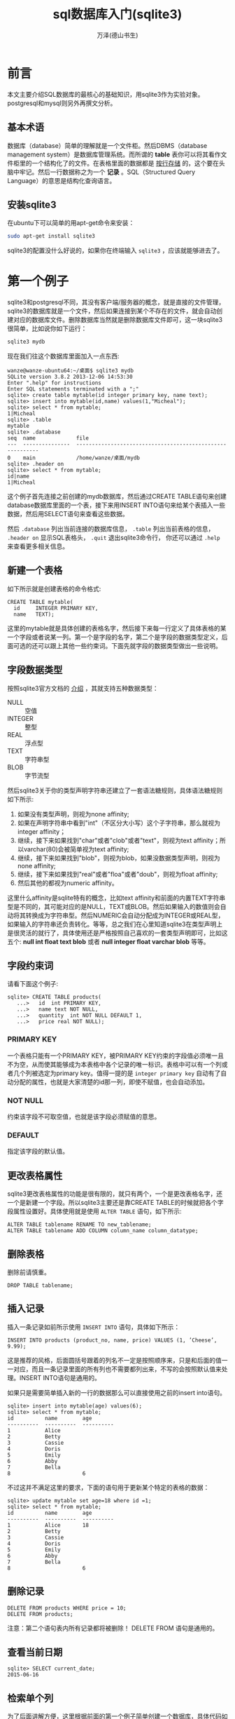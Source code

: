 #+LATEX_CLASS: article
#+LATEX_CLASS_OPTIONS:[11pt,oneside]
#+LATEX_HEADER: \usepackage{article}



#+TITLE: sql数据库入门(sqlite3)
#+AUTHOR: 万泽(德山书生)
#+CREATOR: wanze(<a href="mailto:a358003542@163.com">a358003542@163.com</a>)
#+DESCRIPTION: 制作者邮箱：a358003542@gmail.com


* 前言
本文主要介绍SQL数据库的最核心的基础知识，用sqlite3作为实验对象。postgresql和mysql则另外再撰文分析。

** 基本术语
数据库（database）简单的理解就是一个文件柜。然后DBMS（database management system）是数据库管理系统。而所谓的 *table* 表你可以将其看作文件柜里的一个结构化了的文件。在表格里面的数据都是 _按行存储_ 的，这个要在头脑中牢记。然后一行数据称之为一个 *记录* 。SQL（Structured Query Language）的意思是结构化查询语言。



** 安装sqlite3
在ubuntu下可以简单的用apt-get命令来安装：
#+BEGIN_SRC sh
sudo apt-get install sqlite3
#+END_SRC

sqlite3的配置没什么好说的，如果你在终端输入 ~sqlite3~ ，应该就能够进去了。


* 第一个例子
sqlite3和postgresql不同，其没有客户端/服务器的概念，就是直接的文件管理，sqlite3的数据库就是一个文件，然后如果连接到某个不存在的文件，就会自动创建对应的数据库文件。删除数据库当然就是删除数据库文件即可，这一块sqlite3很简单，比如说你如下运行：

#+BEGIN_SRC sh
sqlite3 mydb
#+END_SRC

现在我们往这个数据库里面加入一点东西:
#+BEGIN_EXAMPLE
wanze@wanze-ubuntu64:~/桌面$ sqlite3 mydb
SQLite version 3.8.2 2013-12-06 14:53:30
Enter ".help" for instructions
Enter SQL statements terminated with a ";"
sqlite> create table mytable(id integer primary key, name text);
sqlite> insert into mytable(id,name) values(1,"Micheal");
sqlite> select * from mytable;
1|Micheal
sqlite> .table
mytable
sqlite> .database
seq  name             file                                                      
---  ---------------  ----------------------------------------------------------
0    main             /home/wanze/桌面/mydb                                   
sqlite> .header on 
sqlite> select * from mytable;
id|name
1|Micheal
#+END_EXAMPLE


这个例子首先连接之前创建的mydb数据库，然后通过CREATE TABLE语句来创建database数据库里面的一个表，接下来用INSERT INTO语句来给某个表插入一些数据，然后用SELECT语句来查看这些数据。

然后 ~.database~ 列出当前连接的数据库信息， ~.table~ 列出当前表格的信息， ~.header on~ 显示SQL表格头， ~.quit~ 退出sqlite3命令行， 你还可以通过 ~.help~ 来查看更多相关信息。


** 新建一个表格
如下所示就是创建表格的命令格式:
#+BEGIN_EXAMPLE
CREATE TABLE mytable(
  id     INTEGER PRIMARY KEY, 
  name   TEXT);
#+END_EXAMPLE

这里的mytable就是具体创建的表格名字，然后接下来每一行定义了具体表格的某一个字段或者说某一列。第一个是字段的名字，第二个是字段的数据类型定义，后面可选的还可以跟上其他一些约束词。下面先就字段的数据类型做出一些说明。

** 字段数据类型
按照sqlite3官方文档的 [[https://www.sqlite.org/datatype3.html][介绍]] ，其就支持五种数据类型：

- NULL :: 空值
- INTEGER :: 整型
- REAL :: 浮点型
- TEXT :: 字符串型
- BLOB :: 字节流型

然后sqlite3关于你的类型声明字符串还建立了一套语法糖规则，具体语法糖规则如下所示:

1. 如果没有类型声明，则视为none affinity;
1. 如果在声明字符串中看到"int"（不区分大小写）这个子字符串，那么就视为integer affinity；
2. 继续，接下来如果找到"char"或者"clob"或者"text"，则视为text affinity；所以varchar(80)会被简单视为text affinity;
3. 继续，接下来如果找到"blob"，则视为blob，如果没数据类型声明，则视为none affinity;
4. 继续，接下来如果找到"real"或者"floa"或者"doub"，则视为float affinity;
5. 然后其他的都视为numeric affinity。

这里什么affinity是sqlite特有的概念，比如text affinity和前面的内置TEXT字符串型是不同的，其可能对应的是NULL，TEXT或BLOB。然后如果输入的数值则会自动将其转换成为字符串型。然后NUMERIC会自动分配成为INTEGER或REAL型，如果输入的字符串还负责转化。等等，总之我们在心里知道sqlite3在类型声明上是很灵活的就行了，具体使用还是严格按照自己喜欢的一套类型声明即可，比如这五个: *null int float text blob* 或者 *null integer float varchar blob* 等等。

** 字段约束词
请看下面这个例子:
#+BEGIN_EXAMPLE
sqlite> CREATE TABLE products(
   ...>   id  int PRIMARY KEY,
   ...>   name text NOT NULL,
   ...>   quantity  int NOT NULL DEFAULT 1,
   ...>   price real NOT NULL);
#+END_EXAMPLE

*** PRIMARY KEY
一个表格只能有一个PRIMARY KEY，被PRIMARY KEY约束的字段值必须唯一且不为空，从而使其能够成为本表格中各个记录的唯一标识。表格中可以有一个列或者几个列被选定为primary key。值得一提的是 ~integer primary key~ 自动有了自动分配的属性，也就是大家清楚的id那一列，即使不赋值，也会自动添加。

*** NOT NULL
约束该字段不可取空值，也就是该字段必须赋值的意思。

*** DEFAULT
指定该字段的默认值。




** 更改表格属性
sqlite3更改表格属性的功能是很有限的，就只有两个，一个是更改表格名字，还一个是新建一个字段。所以sqlite3主要还是靠CREATE TABLE的时候就把各个字段属性设置好。具体使用就是使用 ~ALTER TABLE~ 语句，如下所示:

#+BEGIN_EXAMPLE
ALTER TABLE tablename RENAME TO new_tablename;
ALTER TABLE tablename ADD COLUMN column_name column_datatype;
#+END_EXAMPLE


** 删除表格
删除前请慎重。
#+BEGIN_EXAMPLE
DROP TABLE tablename;
#+END_EXAMPLE



** 插入记录
插入一条记录如前所示使用 ~INSERT INTO~ 语句，具体如下所示：

#+BEGIN_EXAMPLE
INSERT INTO products (product_no, name, price) VALUES (1, ’Cheese’, 9.99);
#+END_EXAMPLE

这是推荐的风格，后面圆括号跟着的列名不一定是按照顺序来，只是和后面的值一一对应，而且一条记录里面的所有列也不需要都列出来，不写的会按照默认值来处理。INSERT INTO语句是通用的。

如果只是需要简单插入新的一行的数据那么可以直接使用之前的insert into语句。
#+BEGIN_EXAMPLE
sqlite> insert into mytable(age) values(6);
sqlite> select * from mytable;
id          name        age
----------  ----------  ----------
1           Alice
2           Betty
3           Cassie
4           Doris
5           Emily
6           Abby
7           Bella
8                       6
#+END_EXAMPLE
不过这并不满足这里的要求，下面的语句用于更新某个特定的表格的数据：
#+BEGIN_EXAMPLE
sqlite> update mytable set age=18 where id =1;
sqlite> select * from mytable;
id          name        age
----------  ----------  ----------
1           Alice       18
2           Betty
3           Cassie
4           Doris
5           Emily
6           Abby
7           Bella
8                       6
#+END_EXAMPLE



** 删除记录
#+BEGIN_EXAMPLE
DELETE FROM products WHERE price = 10;
DELETE FROM products;
#+END_EXAMPLE

注意：第二个语句表内所有记录都将被删除！ DELETE FROM 语句是通用的。



** 查看当前日期
#+BEGIN_EXAMPLE
sqlite> SELECT current_date;
2015-06-16
#+END_EXAMPLE



** 检索单个列
为了后面讲解方便，这里根据前面的第一个例子简单创建一个数据库，具体代码如下：
#+BEGIN_EXAMPLE
~$ sqlite3 test.db

sqlite> CREATE TABLE mytable(id INTEGER PRIMARY KEY, name TEXT);
sqlite> INSERT INTO mytable(id,name) values(1,'Alice');
sqlite> INSERT INTO mytable(id,name) values(2,'Betty');
sqlite> INSERT INTO mytable(id,name) values(3,'Cassie');
sqlite> INSERT INTO mytable(id,name) values(4,'Doris');
sqlite> INSERT INTO mytable(id,name) values(5,'Emily');
sqlite> .header on
sqlite> .mode column
sqlite> SELECT * FROM mytable;
id          name
----------  ----------
1           Alice
2           Betty
3           Cassie
4           Doris
5           Emily
#+END_EXAMPLE

检索单个列的语法如下：

#+BEGIN_EXAMPLE
sqlite> SELECT id FROM mytable;
id
----------
1
2
3
4
5
#+END_EXAMPLE

** 检索多个列
多个列就是写上多个列名，列名之间用逗号隔开。检索所有列就是列名用通配符"*"来匹配所有列。

** 排序
用SELECT语句默认情况是没有排序的，如果需要排序则需要使用ORDER BY字句。现在又插入几个新名字：

#+BEGIN_EXAMPLE
sqlite> INSERT INTO mytable(id,name) values(6,'Abby');
sqlite> INSERT INTO mytable(id,name) values(7,'Bella');
#+END_EXAMPLE

如果我们需要输入结果按照name来排序则：

#+BEGIN_EXAMPLE
sqlite> SELECT id,name FROM mytable ORDER BY name;
id          name
----------  ----------
6           Abby
1           Alice
7           Bella
2           Betty
3           Cassie
4           Doris
5           Emily
#+END_EXAMPLE



** 按多个列排序
首先更新之前的表格的一些数据。
#+BEGIN_EXAMPLE
sqlite> ALTER TABLE mytable ADD COLUMN age int;
sqlite> UPDATE mytable set age=18 WHERE id=1;
sqlite> update mytable set age=20 where id =2;
sqlite> update mytable set age=6 where id =3;
sqlite> update mytable set age=25 where id =4;
sqlite> update mytable set age=30 where id =5;
sqlite> update mytable set age=66 where id =6;
sqlite> update mytable set age=20 where id =7;
sqlite> INSERT INTO mytable(id,name,age) values(8,'Alice',20);
sqlite> SELECT * FROM mytable;
id          name        age
----------  ----------  ----------
1           Alice       18
2           Betty       20
3           Cassie      6
4           Doris       25
5           Emily       30
6           Abby        66
7           Bella       20
8           Alice       20
#+END_EXAMPLE

现在开始按多个列排序：
#+BEGIN_EXAMPLE
sqlite> SELECT * FROM mytable ORDER BY name , age;
id          name        age
----------  ----------  ----------
6           Abby        66
1           Alice       18
8           Alice       20
7           Bella       20
2           Betty       20
3           Cassie      6
4           Doris       25
5           Emily       30
#+END_EXAMPLE
我们看到首先按name排序，如果名字相同则按age排序。

** 降序排序
ORDER BY字句默认排序是升序，如果想要其为降序则使用DESC关键词，如下所示:

#+BEGIN_EXAMPLE
sqlite> SELECT * FROM mytable ORDER BY name , age DESC;
id          name        age
----------  ----------  ----------
6           Abby        66
8           Alice       20
1           Alice       18
7           Bella       20
2           Betty       20
3           Cassie      6
4           Doris       25
5           Emily       30
#+END_EXAMPLE
DESC关键词要放在想要降序排序的列的后面。如果想要多个列降序排序，则那些列 _都要加上DESC关键词_ 。


** 过滤数据
SQL用WHERE字句来达到查询时过滤数据的功能，如果同时有WHERE字句和ORDER BY字句，则ORDER BY字句要放在后面。

一个简单的例子如下所示:
#+BEGIN_EXAMPLE
sqlite> SELECT * FROM mytable WHERE age < 30;
id          name        age       
----------  ----------  ----------
1           Alice       18        
2           Betty       20        
3           Cassie      6         
4           Doris       25        
7           Bella       20        
8           Alice       20
#+END_EXAMPLE

如果后面的值是字符串则需要加上单引号，如: 'string' ，这些比较符号的含义都是一目了然的，如: = , <> , != , < , <= , !< , > , >= ,!> 。此外还有 *BETWEEN* 在两个值之间， *IS NULL* 为NULL值。

BETWEEN的使用如下:
#+BEGIN_EXAMPLE
SELECT prod_name, prod_price
FROM Products
WHERE prod_price BETWEEN 5 AND 10;
#+END_EXAMPLE

NULL 无值，它与字段包含0，空字符串等不同。 *IS NULL* 用法如下:
#+BEGIN_EXAMPLE
SELECT prod_name
FROM Products
WHERE prod_price IS NULL;
#+END_EXAMPLE



* 第二个例子
第二个例子将更加大型和更具现实意义。我们将通过创建一个sql文件，刷入sqlite3命令的形式来创建这个数据库。

#+BEGIN_SRC bash
sqlite3 sqlite3_learning_example.db < sqlite3_learning_example.sql
#+END_SRC

** 创建表格
#+BEGIN_SRC sqlite3
create table if not exists department
 (dept_id int primary key,
  name varchar not null
 );
#+END_SRC

sqlite3的 ~int primary key~ 一起是个约束词，这样写就不用写not null或者autoincrement了，然后sqlite3和mysql不一样，其约束词就是直接跟在列名后面的。

#+BEGIN_SRC sqlite3
create table if not exists branch
 (branch_id int  primary key,
  name varchar not null,
  address varchar,
  city varchar,
  state varchar,
  zip varchar
 );
#+END_SRC

** 外键引用
外键引用在sqlite3中必须加上这一行设置:
#+BEGIN_EXAMPLE
PRAGMA foreign_keys = ON;
#+END_EXAMPLE

然后后面加入外键引用的语法和mysql有点类似，除了没有constraint pk_product_type这一描述外。然后sqlite3里面并没有 *date* 类型的，其内部会自动处理为text,int或real等类型。但我们在声明的时候还是可以这样写的，然后值得一提的是sqlite3里面有一些date相关函数支持。

关于外键引用更多信息请参看官方文档的 [[https://www.sqlite.org/foreignkeys.html][这里]] 。

#+BEGIN_SRC sqlite3
PRAGMA foreign_keys = ON;

create table if not exists employee
 (emp_id int  primary key,
  fname varchar not null,
  lname varchar not null,
  start_date date not null,
  end_date date,
  superior_emp_id int ,
  dept_id int ,
  title varchar,
  assigned_branch_id int ,
    foreign key (superior_emp_id) references employee (emp_id),
    foreign key (dept_id) references department (dept_id),
    foreign key (assigned_branch_id) references branch (branch_id)
 );
#+END_SRC

** 主键声明的另一方法
这里演示了主键声明的另一方法，和mysql语句很接近了。
#+BEGIN_SRC sqlite3
create table if not exists product_type
 (product_type_cd varchar not null,
  name varchar not null,
  primary key (product_type_cd)
 );
#+END_SRC

** 其他sql语句类型声明有时不修改也可
比如在下面语句中 ~varchar(10)~ 这种写法是mysql里面的，我们在这里没有将其修改为 ~varchar~ 或 ~text~ ，因为前面说过sqlite3有很灵活的语法糖规则，直接输入 ~varchar(10)~ 和改成 ~varchar~ 没有本质区别，所以我们在这里可以图省心就不修改了。
#+BEGIN_SRC sqlite3
 create table if not exists product
 (product_cd varchar(10) not null,
  name varchar(50) not null,
  product_type_cd varchar(10) not null,
  date_offered date,
  date_retired date,
  foreign key (product_type_cd)
    references product_type (product_type_cd),
   primary key (product_cd)
 );
#+END_SRC


** check约束模拟mysql的enum类型
mysql提供了enum类型，在sqlite3中没有，要达到类似的效果只有如下用 *check* 约束。 参考了 [[http://stackoverflow.com/questions/5299267/how-to-create-enum-type-in-sqlite][这个网页]] 。然后这里mysql的integer类型声明也没改了，等同于int。
#+BEGIN_SRC sqlite3
 create table if not exists customer
 (cust_id integer  not null ,
  fed_id varchar(12) not null,
  cust_type_cd  not null check(cust_type_cd in ('I','B')),
  address varchar(30),
  city varchar(20),
  state varchar(20),
  postal_code varchar(10),
    primary key (cust_id)
 );
#+END_SRC

然后我们继续:
#+BEGIN_SRC sqlite3

 create table if not exists individual
 (cust_id integer  not null,
  fname varchar(30) not null,
  lname varchar(30) not null,
  birth_date date,
   foreign key (cust_id)
    references customer (cust_id),
   primary key (cust_id)
 );

 create table if not exists business
 (cust_id integer  not null,
  name varchar(40) not null,
  state_id varchar(10) not null,
  incorp_date date,
   foreign key (cust_id)
    references customer (cust_id),
   primary key (cust_id)
 );


 create table if not exists officer
 (officer_id smallint  not null ,
  cust_id integer  not null,
  fname varchar(30) not null,
  lname varchar(30) not null,
  title varchar(20),
  start_date date not null,
  end_date date,
   foreign key (cust_id)
    references business (cust_id),
   primary key (officer_id)
 );

 create table if not exists account
 (account_id integer  not null ,
  product_cd varchar(10) not null,
  cust_id integer  not null,
  open_date date not null,
  close_date date,
  last_activity_date date,
  status check(status in ('ACTIVE','CLOSED','FROZEN')),
  open_branch_id smallint ,
  open_emp_id smallint ,
  avail_balance float(10,2),
  pending_balance float(10,2),
   foreign key (product_cd)
    references product (product_cd),
   foreign key (cust_id)
    references customer (cust_id),
   foreign key (open_branch_id)
    references branch (branch_id),
   foreign key (open_emp_id)
    references employee (emp_id),
   primary key (account_id)
 );

 create table if not exists transaction_t
 (txn_id integer not null ,
  txn_date datetime not null,
  account_id integer  not null,
  txn_type_cd check(txn_type_cd in ('DBT','CDT')),
  amount float not null,
  teller_emp_id smallint ,
  execution_branch_id smallint ,
  funds_avail_date datetime,
   foreign key (account_id)
    references account (account_id),
   foreign key (teller_emp_id)
    references employee (emp_id),
   foreign key (execution_branch_id)
    references branch (branch_id),
  primary key (txn_id)
 );
#+END_SRC

这里唯一要讲的就是最后一个表格的名字，原来在mysql中为transaction，这和sqlite3里的关键词transaction冲突了，这里稍作修改了。

** 插入数据
在mysql中有如下语句:
#+BEGIN_SRC mysql
insert ignore into department (dept_id, name)
values (1, 'Operations');
insert ignore into department (dept_id, name)
values (2, 'Loans');
insert ignore into department (dept_id, name)
values (3, 'Administration');
#+END_SRC

其实现了插入，如果主键值重复则ignore的逻辑。

在sqlite3中有类似的这样的表达:
#+BEGIN_SRC sqlite3
insert or ignore into department (dept_id, name)
values (1, 'Operations');
insert or ignore into department (dept_id, name)
values (2, 'Loans');
insert or ignore into department (dept_id, name)
values (3, 'Administration');
#+END_SRC

也就是把ignore替换为 *or ignore* 即可。

然后mysql语句一样做如此修改之后，就没有什么额外要修改的了。因为SQL系insert，select和update这几个语句他们都是非常非常的接近的。如下所示这些都不用做任何修改:

#+BEGIN_SRC sqlite3
insert or ignore  into branch (branch_id, name, address, city, state, zip)
values (1, 'Headquarters', '3882 Main St.', 'Waltham', 'MA', '02451');
insert or ignore  into branch (branch_id, name, address, city, state, zip)
values (2, 'Woburn Branch', '422 Maple St.', 'Woburn', 'MA', '01801');
insert or ignore  into branch (branch_id, name, address, city, state, zip)
values (3, 'Quincy Branch', '125 Presidential Way', 'Quincy', 'MA', '02169');
insert or ignore  into branch (branch_id, name, address, city, state, zip)
values (4, 'So. NH Branch', '378 Maynard Ln.', 'Salem', 'NH', '03079');

/* employee data */
insert or ignore  into employee (emp_id, fname, lname, start_date,
  dept_id, title, assigned_branch_id)
values (1, 'Michael', 'Smith', '2001-06-22',
  (select dept_id from department where name = 'Administration'),
  'President',
  (select branch_id from branch where name = 'Headquarters'));
insert or ignore  into employee (emp_id, fname, lname, start_date,
  dept_id, title, assigned_branch_id)
values (2, 'Susan', 'Barker', '2002-09-12',
  (select dept_id from department where name = 'Administration'),
  'Vice President',
  (select branch_id from branch where name = 'Headquarters'));
insert or ignore  into employee (emp_id, fname, lname, start_date,
  dept_id, title, assigned_branch_id)
values (3, 'Robert', 'Tyler', '2000-02-09',
  (select dept_id from department where name = 'Administration'),
  'Treasurer',
  (select branch_id from branch where name = 'Headquarters'));
insert or ignore  into employee (emp_id, fname, lname, start_date,
  dept_id, title, assigned_branch_id)
values (4, 'Susan', 'Hawthorne', '2002-04-24',
  (select dept_id from department where name = 'Operations'),
  'Operations Manager',
  (select branch_id from branch where name = 'Headquarters'));
insert or ignore  into employee (emp_id, fname, lname, start_date,
  dept_id, title, assigned_branch_id)
values (5, 'John', 'Gooding', '2003-11-14',
  (select dept_id from department where name = 'Loans'),
  'Loan Manager',
  (select branch_id from branch where name = 'Headquarters'));
insert or ignore  into employee (emp_id, fname, lname, start_date,
  dept_id, title, assigned_branch_id)
values (6, 'Helen', 'Fleming', '2004-03-17',
  (select dept_id from department where name = 'Operations'),
  'Head Teller',
  (select branch_id from branch where name = 'Headquarters'));
insert or ignore  into employee (emp_id, fname, lname, start_date,
  dept_id, title, assigned_branch_id)
values (7, 'Chris', 'Tucker', '2004-09-15',
  (select dept_id from department where name = 'Operations'),
  'Teller',
  (select branch_id from branch where name = 'Headquarters'));
insert or ignore  into employee (emp_id, fname, lname, start_date,
  dept_id, title, assigned_branch_id)
values (8, 'Sarah', 'Parker', '2002-12-02',
  (select dept_id from department where name = 'Operations'),
  'Teller',
  (select branch_id from branch where name = 'Headquarters'));
insert or ignore  into employee (emp_id, fname, lname, start_date,
  dept_id, title, assigned_branch_id)
values (9, 'Jane', 'Grossman', '2002-05-03',
  (select dept_id from department where name = 'Operations'),
  'Teller',
  (select branch_id from branch where name = 'Headquarters'));
insert or ignore  into employee (emp_id, fname, lname, start_date,
  dept_id, title, assigned_branch_id)
values (10, 'Paula', 'Roberts', '2002-07-27',
  (select dept_id from department where name = 'Operations'),
  'Head Teller',
  (select branch_id from branch where name = 'Woburn Branch'));
insert or ignore  into employee (emp_id, fname, lname, start_date,
  dept_id, title, assigned_branch_id)
values (11, 'Thomas', 'Ziegler', '2000-10-23',
  (select dept_id from department where name = 'Operations'),
  'Teller',
  (select branch_id from branch where name = 'Woburn Branch'));
insert or ignore  into employee (emp_id, fname, lname, start_date,
  dept_id, title, assigned_branch_id)
values (12, 'Samantha', 'Jameson', '2003-01-08',
  (select dept_id from department where name = 'Operations'),
  'Teller',
  (select branch_id from branch where name = 'Woburn Branch'));
insert or ignore  into employee (emp_id, fname, lname, start_date,
  dept_id, title, assigned_branch_id)
values (13, 'John', 'Blake', '2000-05-11',
  (select dept_id from department where name = 'Operations'),
  'Head Teller',
  (select branch_id from branch where name = 'Quincy Branch'));
insert or ignore  into employee (emp_id, fname, lname, start_date,
  dept_id, title, assigned_branch_id)
values (14, 'Cindy', 'Mason', '2002-08-09',
  (select dept_id from department where name = 'Operations'),
  'Teller',
  (select branch_id from branch where name = 'Quincy Branch'));
insert or ignore  into employee (emp_id, fname, lname, start_date,
  dept_id, title, assigned_branch_id)
values (15, 'Frank', 'Portman', '2003-04-01',
  (select dept_id from department where name = 'Operations'),
  'Teller',
  (select branch_id from branch where name = 'Quincy Branch'));
insert or ignore  into employee (emp_id, fname, lname, start_date,
  dept_id, title, assigned_branch_id)
values (16, 'Theresa', 'Markham', '2001-03-15',
  (select dept_id from department where name = 'Operations'),
  'Head Teller',
  (select branch_id from branch where name = 'So. NH Branch'));
insert or ignore  into employee (emp_id, fname, lname, start_date,
  dept_id, title, assigned_branch_id)
values (17, 'Beth', 'Fowler', '2002-06-29',
  (select dept_id from department where name = 'Operations'),
  'Teller',
  (select branch_id from branch where name = 'So. NH Branch'));
insert or ignore  into employee (emp_id, fname, lname, start_date,
  dept_id, title, assigned_branch_id)
values (18, 'Rick', 'Tulman', '2002-12-12',
  (select dept_id from department where name = 'Operations'),
  'Teller',
  (select branch_id from branch where name = 'So. NH Branch'));


/* create data for self-referencing foreign key 'superior_emp_id' */
create temporary table emp_tmp as
select emp_id, fname, lname from employee;

update employee set superior_emp_id =
 (select emp_id from emp_tmp where lname = 'Smith' and fname = 'Michael')
where ((lname = 'Barker' and fname = 'Susan')
  or (lname = 'Tyler' and fname = 'Robert'));
update employee set superior_emp_id =
 (select emp_id from emp_tmp where lname = 'Tyler' and fname = 'Robert')
where lname = 'Hawthorne' and fname = 'Susan';
update employee set superior_emp_id =
 (select emp_id from emp_tmp where lname = 'Hawthorne' and fname = 'Susan')
where ((lname = 'Gooding' and fname = 'John')
  or (lname = 'Fleming' and fname = 'Helen')
  or (lname = 'Roberts' and fname = 'Paula')
  or (lname = 'Blake' and fname = 'John')
  or (lname = 'Markham' and fname = 'Theresa'));
update employee set superior_emp_id =
 (select emp_id from emp_tmp where lname = 'Fleming' and fname = 'Helen')
where ((lname = 'Tucker' and fname = 'Chris')
  or (lname = 'Parker' and fname = 'Sarah')
  or (lname = 'Grossman' and fname = 'Jane'));
update employee set superior_emp_id =
 (select emp_id from emp_tmp where lname = 'Roberts' and fname = 'Paula')
where ((lname = 'Ziegler' and fname = 'Thomas')
  or (lname = 'Jameson' and fname = 'Samantha'));
update employee set superior_emp_id =
 (select emp_id from emp_tmp where lname = 'Blake' and fname = 'John')
where ((lname = 'Mason' and fname = 'Cindy')
  or (lname = 'Portman' and fname = 'Frank'));
update employee set superior_emp_id =
 (select emp_id from emp_tmp where lname = 'Markham' and fname = 'Theresa')
where ((lname = 'Fowler' and fname = 'Beth')
  or (lname = 'Tulman' and fname = 'Rick'));

drop table emp_tmp;


/* product type data */
insert or ignore  into product_type (product_type_cd, name)
values ('ACCOUNT','Customer Accounts');
insert or ignore  into product_type (product_type_cd, name)
values ('LOAN','Individual and Business Loans');
insert or ignore  into product_type (product_type_cd, name)
values ('INSURANCE','Insurance Offerings');


/* product data */
insert or ignore  into product (product_cd, name, product_type_cd, date_offered)
values ('CHK','checking account','ACCOUNT','2000-01-01');
insert or ignore  into product (product_cd, name, product_type_cd, date_offered)
values ('SAV','savings account','ACCOUNT','2000-01-01');
insert or ignore  into product (product_cd, name, product_type_cd, date_offered)
values ('MM','money market account','ACCOUNT','2000-01-01');
insert or ignore  into product (product_cd, name, product_type_cd, date_offered)
values ('CD','certificate of deposit','ACCOUNT','2000-01-01');
insert or ignore  into product (product_cd, name, product_type_cd, date_offered)
values ('MRT','home mortgage','LOAN','2000-01-01');
insert or ignore  into product (product_cd, name, product_type_cd, date_offered)
values ('AUT','auto loan','LOAN','2000-01-01');
insert or ignore  into product (product_cd, name, product_type_cd, date_offered)
values ('BUS','business line of credit','LOAN','2000-01-01');
insert or ignore  into product (product_cd, name, product_type_cd, date_offered)
values ('SBL','small business loan','LOAN','2000-01-01');



/* residential customer data */
insert or ignore  into customer (cust_id, fed_id, cust_type_cd,
  address, city, state, postal_code)
values (1, '111-11-1111', 'I', '47 Mockingbird Ln', 'Lynnfield', 'MA', '01940');
insert or ignore  into customer (cust_id, fed_id, cust_type_cd,
  address, city, state, postal_code)
values (2, '222-22-2222', 'I', '372 Clearwater Blvd', 'Woburn', 'MA', '01801');
insert or ignore  into customer (cust_id, fed_id, cust_type_cd,
  address, city, state, postal_code)
values (3, '333-33-3333', 'I', '18 Jessup Rd', 'Quincy', 'MA', '02169');
insert or ignore  into customer (cust_id, fed_id, cust_type_cd,
  address, city, state, postal_code)
values (4, '444-44-4444', 'I', '12 Buchanan Ln', 'Waltham', 'MA', '02451');
insert or ignore  into customer (cust_id, fed_id, cust_type_cd,
  address, city, state, postal_code)
values (5, '555-55-5555', 'I', '2341 Main St', 'Salem', 'NH', '03079');
insert or ignore  into customer (cust_id, fed_id, cust_type_cd,
  address, city, state, postal_code)
values (6, '666-66-6666', 'I', '12 Blaylock Ln', 'Waltham', 'MA', '02451');
insert or ignore  into customer (cust_id, fed_id, cust_type_cd,
  address, city, state, postal_code)
values (7, '777-77-7777', 'I', '29 Admiral Ln', 'Wilmington', 'MA', '01887');
insert or ignore  into customer (cust_id, fed_id, cust_type_cd,
  address, city, state, postal_code)
values (8, '888-88-8888', 'I', '472 Freedom Rd', 'Salem', 'NH', '03079');
insert or ignore  into customer (cust_id, fed_id, cust_type_cd,
  address, city, state, postal_code)
values (9, '999-99-9999', 'I', '29 Maple St', 'Newton', 'MA', '02458');
insert or ignore  into customer (cust_id, fed_id, cust_type_cd,
  address, city, state, postal_code)
values (10, '04-1111111', 'B', '7 Industrial Way', 'Salem', 'NH', '03079');
insert or ignore  into customer (cust_id, fed_id, cust_type_cd,
  address, city, state, postal_code)
values (11, '04-2222222', 'B', '287A Corporate Ave', 'Wilmington', 'MA', '01887');
insert or ignore  into customer (cust_id, fed_id, cust_type_cd,
  address, city, state, postal_code)
values (12, '04-3333333', 'B', '789 Main St', 'Salem', 'NH', '03079');
insert or ignore  into customer (cust_id, fed_id, cust_type_cd,
  address, city, state, postal_code)
values (13, '04-4444444', 'B', '4772 Presidential Way', 'Quincy', 'MA', '02169');


insert or ignore  into individual (cust_id, fname, lname, birth_date)
select cust_id, 'James', 'Hadley', '1972-04-22' from customer
where fed_id = '111-11-1111';
insert or ignore  into individual (cust_id, fname, lname, birth_date)
select cust_id, 'Susan', 'Tingley', '1968-08-15' from customer
where fed_id = '222-22-2222';
insert or ignore  into individual (cust_id, fname, lname, birth_date)
select cust_id, 'Frank', 'Tucker', '1958-02-06' from customer
where fed_id = '333-33-3333';
insert or ignore  into individual (cust_id, fname, lname, birth_date)
select cust_id, 'John', 'Hayward', '1966-12-22' from customer
where fed_id = '444-44-4444';
insert or ignore  into individual (cust_id, fname, lname, birth_date)
select cust_id, 'Charles', 'Frasier', '1971-08-25' from customer
where fed_id = '555-55-5555';
insert or ignore  into individual (cust_id, fname, lname, birth_date)
select cust_id, 'John', 'Spencer', '1962-09-14' from customer
where fed_id = '666-66-6666';
insert or ignore  into individual (cust_id, fname, lname, birth_date)
select cust_id, 'Margaret', 'Young', '1947-03-19' from customer
where fed_id = '777-77-7777';
insert or ignore  into individual (cust_id, fname, lname, birth_date)
select cust_id, 'Louis', 'Blake', '1977-07-01' from customer
where fed_id = '888-88-8888';
insert or ignore  into individual (cust_id, fname, lname, birth_date)
select cust_id, 'Richard', 'Farley', '1968-06-16' from customer
where fed_id = '999-99-9999';


insert or ignore  into business (cust_id, name, state_id, incorp_date)
select cust_id, 'Chilton Engineering', '12-345-678', '1995-05-01' from customer
where fed_id = '04-1111111';
insert or ignore  into business (cust_id, name, state_id, incorp_date)
select cust_id, 'Northeast Cooling Inc.', '23-456-789', '2001-01-01' from customer
where fed_id = '04-2222222';
insert or ignore  into business (cust_id, name, state_id, incorp_date)
select cust_id, 'Superior Auto Body', '34-567-890', '2002-06-30' from customer
where fed_id = '04-3333333';
insert or ignore  into business (cust_id, name, state_id, incorp_date)
select cust_id, 'AAA Insurance Inc.', '45-678-901', '1999-05-01' from customer
where fed_id = '04-4444444';



insert or ignore  into officer (officer_id, cust_id, fname, lname,
  title, start_date)
select 1, cust_id, 'John', 'Chilton', 'President', '1995-05-01'
from customer
where fed_id = '04-1111111';
insert or ignore  into officer (officer_id, cust_id, fname, lname,
  title, start_date)
select 2, cust_id, 'Paul', 'Hardy', 'President', '2001-01-01'
from customer
where fed_id = '04-2222222';
insert or ignore  into officer (officer_id, cust_id, fname, lname,
  title, start_date)
select 3, cust_id, 'Carl', 'Lutz', 'President', '2002-06-30'
from customer
where fed_id = '04-3333333';
insert or ignore  into officer (officer_id, cust_id, fname, lname,
  title, start_date)
select 4, cust_id, 'Stanley', 'Cheswick', 'President', '1999-05-01'
from customer
where fed_id = '04-4444444';


insert or ignore  into account (account_id, product_cd, cust_id, open_date,
  last_activity_date, status, open_branch_id,
  open_emp_id, avail_balance, pending_balance)
select 1, a.prod_cd, c.cust_id, a.open_date, a.last_date, 'ACTIVE',
  e.branch_id, e.emp_id, a.avail, a.pend
from customer c cross join
 (select b.branch_id, e.emp_id
  from branch b inner join employee e on e.assigned_branch_id = b.branch_id
  where b.city = 'Woburn' limit 1) e
  cross join
 (select 'CHK' prod_cd, '2000-01-15' open_date, '2005-01-04' last_date,
    1057.75 avail, 1057.75 pend union all
  select 'SAV' prod_cd, '2000-01-15' open_date, '2004-12-19' last_date,
    500.00 avail, 500.00 pend union all
  select 'CD' prod_cd, '2004-06-30' open_date, '2004-06-30' last_date,
    3000.00 avail, 3000.00 pend) a
where c.fed_id = '111-11-1111';
insert or ignore  into account (account_id, product_cd, cust_id, open_date,
  last_activity_date, status, open_branch_id,
  open_emp_id, avail_balance, pending_balance)
select 2, a.prod_cd, c.cust_id, a.open_date, a.last_date, 'ACTIVE',
  e.branch_id, e.emp_id, a.avail, a.pend
from customer c cross join
 (select b.branch_id, e.emp_id
  from branch b inner join employee e on e.assigned_branch_id = b.branch_id
  where b.city = 'Woburn' limit 1) e
  cross join
 (select 'CHK' prod_cd, '2001-03-12' open_date, '2004-12-27' last_date,
    2258.02 avail, 2258.02 pend union all
  select 'SAV' prod_cd, '2001-03-12' open_date, '2004-12-11' last_date,
    200.00 avail, 200.00 pend) a
where c.fed_id = '222-22-2222';
insert or ignore  into account (account_id, product_cd, cust_id, open_date,
  last_activity_date, status, open_branch_id,
  open_emp_id, avail_balance, pending_balance)
select 3, a.prod_cd, c.cust_id, a.open_date, a.last_date, 'ACTIVE',
  e.branch_id, e.emp_id, a.avail, a.pend
from customer c cross join
 (select b.branch_id, e.emp_id
  from branch b inner join employee e on e.assigned_branch_id = b.branch_id
  where b.city = 'Quincy' limit 1) e
  cross join
 (select 'CHK' prod_cd, '2002-11-23' open_date, '2004-11-30' last_date,
    1057.75 avail, 1057.75 pend union all
  select 'MM' prod_cd, '2002-12-15' open_date, '2004-12-05' last_date,
    2212.50 avail, 2212.50 pend) a
where c.fed_id = '333-33-3333';
insert or ignore  into account (account_id, product_cd, cust_id, open_date,
  last_activity_date, status, open_branch_id,
  open_emp_id, avail_balance, pending_balance)
select 4, a.prod_cd, c.cust_id, a.open_date, a.last_date, 'ACTIVE',
  e.branch_id, e.emp_id, a.avail, a.pend
from customer c cross join
 (select b.branch_id, e.emp_id
  from branch b inner join employee e on e.assigned_branch_id = b.branch_id
  where b.city = 'Waltham' limit 1) e
  cross join
 (select 'CHK' prod_cd, '2003-09-12' open_date, '2005-01-03' last_date,
    534.12 avail, 534.12 pend union all
  select 'SAV' prod_cd, '2000-01-15' open_date, '2004-10-24' last_date,
    767.77 avail, 767.77 pend union all
  select 'MM' prod_cd, '2004-09-30' open_date, '2004-11-11' last_date,
    5487.09 avail, 5487.09 pend) a
where c.fed_id = '444-44-4444';
insert or ignore  into account (account_id, product_cd, cust_id, open_date,
  last_activity_date, status, open_branch_id,
  open_emp_id, avail_balance, pending_balance)
select 5, a.prod_cd, c.cust_id, a.open_date, a.last_date, 'ACTIVE',
  e.branch_id, e.emp_id, a.avail, a.pend
from customer c cross join
 (select b.branch_id, e.emp_id
  from branch b inner join employee e on e.assigned_branch_id = b.branch_id
  where b.city = 'Salem' limit 1) e
  cross join
 (select 'CHK' prod_cd, '2004-01-27' open_date, '2005-01-05' last_date,
    2237.97 avail, 2897.97 pend) a
where c.fed_id = '555-55-5555';
insert or ignore  into account (account_id, product_cd, cust_id, open_date,
  last_activity_date, status, open_branch_id,
  open_emp_id, avail_balance, pending_balance)
select 6, a.prod_cd, c.cust_id, a.open_date, a.last_date, 'ACTIVE',
  e.branch_id, e.emp_id, a.avail, a.pend
from customer c cross join
 (select b.branch_id, e.emp_id
  from branch b inner join employee e on e.assigned_branch_id = b.branch_id
  where b.city = 'Waltham' limit 1) e
  cross join
 (select 'CHK' prod_cd, '2002-08-24' open_date, '2004-11-29' last_date,
    122.37 avail, 122.37 pend union all
  select 'CD' prod_cd, '2004-12-28' open_date, '2004-12-28' last_date,
    10000.00 avail, 10000.00 pend) a
where c.fed_id = '666-66-6666';
insert or ignore  into account (account_id, product_cd, cust_id, open_date,
  last_activity_date, status, open_branch_id,
  open_emp_id, avail_balance, pending_balance)
select 7, a.prod_cd, c.cust_id, a.open_date, a.last_date, 'ACTIVE',
  e.branch_id, e.emp_id, a.avail, a.pend
from customer c cross join
 (select b.branch_id, e.emp_id
  from branch b inner join employee e on e.assigned_branch_id = b.branch_id
  where b.city = 'Woburn' limit 1) e
  cross join
 (select 'CD' prod_cd, '2004-01-12' open_date, '2004-01-12' last_date,
    5000.00 avail, 5000.00 pend) a
where c.fed_id = '777-77-7777';
insert or ignore  into account (account_id, product_cd, cust_id, open_date,
  last_activity_date, status, open_branch_id,
  open_emp_id, avail_balance, pending_balance)
select 8, a.prod_cd, c.cust_id, a.open_date, a.last_date, 'ACTIVE',
  e.branch_id, e.emp_id, a.avail, a.pend
from customer c cross join
 (select b.branch_id, e.emp_id
  from branch b inner join employee e on e.assigned_branch_id = b.branch_id
  where b.city = 'Salem' limit 1) e
  cross join
 (select 'CHK' prod_cd, '2001-05-23' open_date, '2005-01-03' last_date,
    3487.19 avail, 3487.19 pend union all
  select 'SAV' prod_cd, '2001-05-23' open_date, '2004-10-12' last_date,
    387.99 avail, 387.99 pend) a
where c.fed_id = '888-88-8888';
insert or ignore  into account (account_id, product_cd, cust_id, open_date,
  last_activity_date, status, open_branch_id,
  open_emp_id, avail_balance, pending_balance)
select 9, a.prod_cd, c.cust_id, a.open_date, a.last_date, 'ACTIVE',
  e.branch_id, e.emp_id, a.avail, a.pend
from customer c cross join
 (select b.branch_id, e.emp_id
  from branch b inner join employee e on e.assigned_branch_id = b.branch_id
  where b.city = 'Waltham' limit 1) e
  cross join
 (select 'CHK' prod_cd, '2003-07-30' open_date, '2004-12-15' last_date,
    125.67 avail, 125.67 pend union all
  select 'MM' prod_cd, '2004-10-28' open_date, '2004-10-28' last_date,
    9345.55 avail, 9845.55 pend union all
  select 'CD' prod_cd, '2004-06-30' open_date, '2004-06-30' last_date,
    1500.00 avail, 1500.00 pend) a
where c.fed_id = '999-99-9999';


insert or ignore  into account (account_id, product_cd, cust_id, open_date,
  last_activity_date, status, open_branch_id,
  open_emp_id, avail_balance, pending_balance)
select 10, a.prod_cd, c.cust_id, a.open_date, a.last_date, 'ACTIVE',
  e.branch_id, e.emp_id, a.avail, a.pend
from customer c cross join
 (select b.branch_id, e.emp_id
  from branch b inner join employee e on e.assigned_branch_id = b.branch_id
  where b.city = 'Salem' limit 1) e
  cross join
 (select 'CHK' prod_cd, '2002-09-30' open_date, '2004-12-15' last_date,
    23575.12 avail, 23575.12 pend union all
  select 'BUS' prod_cd, '2002-10-01' open_date, '2004-08-28' last_date,
    0 avail, 0 pend) a
where c.fed_id = '04-1111111';
insert or ignore  into account (account_id, product_cd, cust_id, open_date,
  last_activity_date, status, open_branch_id,
  open_emp_id, avail_balance, pending_balance)
select 11, a.prod_cd, c.cust_id, a.open_date, a.last_date, 'ACTIVE',
  e.branch_id, e.emp_id, a.avail, a.pend
from customer c cross join
 (select b.branch_id, e.emp_id
  from branch b inner join employee e on e.assigned_branch_id = b.branch_id
  where b.city = 'Woburn' limit 1) e
  cross join
 (select 'BUS' prod_cd, '2004-03-22' open_date, '2004-11-14' last_date,
    9345.55 avail, 9345.55 pend) a
where c.fed_id = '04-2222222';
insert or ignore  into account (account_id, product_cd, cust_id, open_date,
  last_activity_date, status, open_branch_id,
  open_emp_id, avail_balance, pending_balance)
select 12, a.prod_cd, c.cust_id, a.open_date, a.last_date, 'ACTIVE',
  e.branch_id, e.emp_id, a.avail, a.pend
from customer c cross join
 (select b.branch_id, e.emp_id
  from branch b inner join employee e on e.assigned_branch_id = b.branch_id
  where b.city = 'Salem' limit 1) e
  cross join
 (select 'CHK' prod_cd, '2003-07-30' open_date, '2004-12-15' last_date,
    38552.05 avail, 38552.05 pend) a
where c.fed_id = '04-3333333';
insert or ignore  into account (account_id, product_cd, cust_id, open_date,
  last_activity_date, status, open_branch_id,
  open_emp_id, avail_balance, pending_balance)
select 13, a.prod_cd, c.cust_id, a.open_date, a.last_date, 'ACTIVE',
  e.branch_id, e.emp_id, a.avail, a.pend
from customer c cross join
 (select b.branch_id, e.emp_id
  from branch b inner join employee e on e.assigned_branch_id = b.branch_id
  where b.city = 'Quincy' limit 1) e
  cross join
 (select 'SBL' prod_cd, '2004-02-22' open_date, '2004-12-17' last_date,
    50000.00 avail, 50000.00 pend) a
where c.fed_id = '04-4444444';

/* put $100 in all checking/savings accounts on date account opened */
insert or ignore  into transaction_t (txn_id, txn_date, account_id, txn_type_cd,
  amount, funds_avail_date)
select 1, a.open_date, a.account_id, 'CDT', 100, a.open_date
from account a
where a.product_cd IN ('CHK','SAV','CD','MM');
#+END_SRC




** 演示例子的补充信息
该演示数据，按照《SQL学习指南》一书所说，是为了某一银行建立的数据模型，不过我们看到，其中涉及的顾客，部门，产品等概念在很多领域都是适用的。

下面列出关于这些表格的含义说明:
- account :: 为特定顾客开放的特定产品
- branch :: 开展银行交易业务的场所，就可理解为某分公司分银行。
- business :: 公司顾客
- customer :: 与银行有业务往来的个人或公司
- department :: 就可理解为银行内某部门
- employee :: 银行工作人员
- individual :: 个人顾客，我们看到和business对应。
- officer :: 允许为公司顾客发起交易的人
- product :: 向顾客提供的银行服务
- product_type :: 服务类型
- transaction :: 改变账户余额的操作


* 简单的SQL查询
基于前面的第二个例子构建的数据库，下面我们对SQL最简单的一些查询过一遍。



* 联接
关于联接的抽象理论讨论还是很有必要的，这里我也谈论一些，但具体还是需要读者自己沉思。我们把一个SQL表格看作一个对应外部世界的模型，你可以将其看作柏拉图所谈论的理念。然后就作为外部世界各个模型来说，彼此之间有两种关系: 第一种是继承关系，第二种是组合关系。所谓继承关系是指对于每一个苹果实体来说，它有各种各样的属性，我们不可能将其装入一个数据库中，比如说本苹果实体的供应商信息，本苹果的重量颜色信息等等。更合理的做法是我们将描述苹果（或者所有产品）供应商信息单独放入一个模型，然后将描述苹果重量颜色等信息也单独放入一个模型，除此之外还有水果店信息等等。我们在实际处理的时候，常常各个衍生模型都有一个parent_id类似这样的字段属性来描述本衍生模型的该记录所对应的实际母体parent是谁，从而将多个衍生模型在一个实体对象上统一起来，从而形成表的联接。你可以看作表的联接的最终成果就是你心目中所想的那个超大型SQL表格，对应的是苹果这个模型，里面存放着所有一切和该苹果相关的属性信息。然后你用SELECT语句查一下即可。

第二个组合关系就是苹果由苹果皮和苹果肉等部分组成，各子部分和母体一样具有某种实体性，这个时候我们应该在苹果这个模型上加入如同pingguopi_id和pingguorou_id这样的字段属性，然后约定其他以_id结尾的都视作本苹果的组成部分，不是的都视作非其他组成部分独独为我苹果模型所有的属性。这个组合关系也很重要，在后面再谈及，下面主要谈论表格的联接，而这里表格的联接主要在描述模型之间的继承关系。


具体语法如下所示:
#+BEGIN_EXAMPLE
SELECT name,price,weight
FROM Supplier,Info
WHERE Supplier.parent_id = Info.parent_id
#+END_EXAMPLE

这里我们约定Supplier和Info这两个衍生模型内存储的parent_id具体就应该Pingguo这个模型中的记录号。然后记录号相等就代表着同一个苹果实体。然后将这同一个苹果实体的name, price, weight 等属性列出来。

如果不使用WHERE字句会执行笛卡尔乘积操作，各个字段属性随意组合，没有任何现实意义了。


** 内部联接
按照SQL规范，已经不推荐使用这样的WHERE字句表达了，上面的内部联接语句更推荐的是写成这样的形式:

#+BEGIN_EXAMPLE
SELECT name,price,weight
FROM Supplier INNER JOIN Info
ON Supplier.parent_id = Info.parent_id
#+END_EXAMPLE

SQL语法里面有一个专门的术语来形容上面的这个SELECT语句，叫做内部联接。注意WHERE变成了ON，然后使用关键词INNER JOIN。SQL联接默认方式就是内部联接。





* 视图
视图是虚拟的表，其自身并不包含数据，更确切来说只是一种检索手段。视图可以嵌套视图，但需要注意的是视图因为不包含数据，依赖于检索，所以过多使用视图会很降低性能。

** 新建视图
#+BEGIN_EXAMPLE
CREATE VIEW viewname AS 
SELECT name id FROM Customers, Orders
WHERE Customers.cust_id = Orders.cust_id
#+END_EXAMPLE

** 删除视图
#+BEGIN_EXAMPLE
DROP VIEW viewname;
#+END_EXAMPLE

** 更新视图
只能通过先删除视图再新建视图的方式进行。





* 附录

#+LaTeX: \backmatter
** 参考资料
1. SQL必知必会 [英] Ben Forta 著， 钟鸣 刘晓霞等译。
